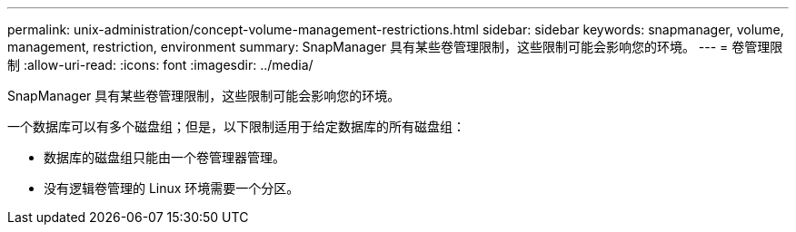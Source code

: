 ---
permalink: unix-administration/concept-volume-management-restrictions.html 
sidebar: sidebar 
keywords: snapmanager, volume, management, restriction, environment 
summary: SnapManager 具有某些卷管理限制，这些限制可能会影响您的环境。 
---
= 卷管理限制
:allow-uri-read: 
:icons: font
:imagesdir: ../media/


[role="lead"]
SnapManager 具有某些卷管理限制，这些限制可能会影响您的环境。

一个数据库可以有多个磁盘组；但是，以下限制适用于给定数据库的所有磁盘组：

* 数据库的磁盘组只能由一个卷管理器管理。
* 没有逻辑卷管理的 Linux 环境需要一个分区。

